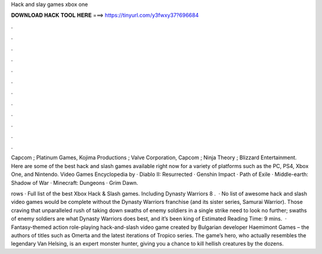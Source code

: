 Hack and slay games xbox one



𝐃𝐎𝐖𝐍𝐋𝐎𝐀𝐃 𝐇𝐀𝐂𝐊 𝐓𝐎𝐎𝐋 𝐇𝐄𝐑𝐄 ===> https://tinyurl.com/y3fwxy37?696684



.



.



.



.



.



.



.



.



.



.



.



.

Capcom ; Platinum Games, Kojima Productions ; Valve Corporation, Capcom ; Ninja Theory ; Blizzard Entertainment. Here are some of the best hack and slash games available right now for a variety of platforms such as the PC, PS4, Xbox One, and Nintendo. Video Games Encyclopedia by  · Diablo II: Resurrected · Genshin Impact · Path of Exile · Middle-earth: Shadow of War · Minecraft: Dungeons · Grim Dawn.

rows · Full list of the best Xbox Hack & Slash games. Including Dynasty Warriors 8 .  · No list of awesome hack and slash video games would be complete without the Dynasty Warriors franchise (and its sister series, Samurai Warrior). Those craving that unparalleled rush of taking down swaths of enemy soldiers in a single strike need to look no further; swaths of enemy soldiers are what Dynasty Warriors does best, and it’s been king of Estimated Reading Time: 9 mins.  · Fantasy-themed action role-playing hack-and-slash video game created by Bulgarian developer Haemimont Games – the authors of titles such as Omerta and the latest iterations of Tropico series. The game’s hero, who actually resembles the legendary Van Helsing, is an expert monster hunter, giving you a chance to kill hellish creatures by the dozens.
